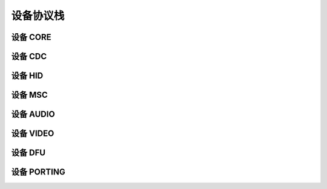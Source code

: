 设备协议栈
=========================

设备 CORE
-----------------

设备 CDC
-----------------

设备 HID
-----------------

设备 MSC
-----------------

设备 AUDIO
-----------------

设备 VIDEO
-----------------

设备 DFU
-----------------

设备 PORTING
-----------------